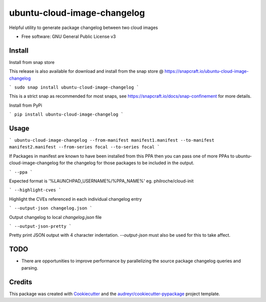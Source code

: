 ============================
ubuntu-cloud-image-changelog
============================


.. image:: https://img.shields.io/pypi/v/ubuntu_cloud_image_changelog.svg
        :target: https://pypi.python.org/pypi/ubuntu_cloud_image_changelog

Helpful utility to generate package changelog between two cloud images

* Free software: GNU General Public License v3

Install
-------

Install from snap store

This release is also available for download and install from the snap store @ https://snapcraft.io/ubuntu-cloud-image-changelog

```
sudo snap install ubuntu-cloud-image-changelog
```

This is a strict snap as recommended for most snaps, see https://snapcraft.io/docs/snap-confinement for more details.


Install from PyPi

```
pip install ubuntu-cloud-image-changelog
```

Usage
-----

```
ubuntu-cloud-image-changelog --from-manifest manifest1.manifest --to-manifest manifest2.manifest --from-series focal --to-series focal
```

If Packages in manifest are known to have been installed from this PPA then you can pass one of more PPAs to ubuntu-cloud-image-changelog for the changelog for those packages to be included in the output.

```
--ppa
```

Expected format is '%LAUNCHPAD_USERNAME%/%PPA_NAME%' eg. philroche/cloud-init

```
--highlight-cves
```

Highlight the CVEs referenced in each individual changelog entry

```
--output-json changelog.json
```

Output changelog to local `changelog.json` file

```
--output-json-pretty
```

Pretty print JSON output with 4 character indentation.  `--output-json` must also be used for this to take affect.


TODO
--------

* There are opportunities to improve performance by parallelizing the source package changelog queries and parsing.


Credits
-------

This package was created with Cookiecutter_ and the `audreyr/cookiecutter-pypackage`_ project template.

.. _Cookiecutter: https://github.com/audreyr/cookiecutter
.. _`audreyr/cookiecutter-pypackage`: https://github.com/audreyr/cookiecutter-pypackage
